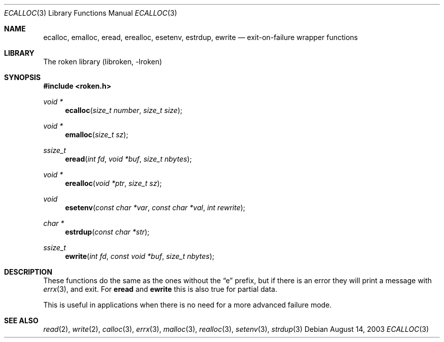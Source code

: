 .\"	$NetBSD: ecalloc.3,v 1.1.1.2.22.1 2014/08/10 06:47:31 tls Exp $
.\"
.\" Copyright (c) 2001, 2003 Kungliga Tekniska Högskolan
.\" (Royal Institute of Technology, Stockholm, Sweden).
.\" All rights reserved.
.\"
.\" Redistribution and use in source and binary forms, with or without
.\" modification, are permitted provided that the following conditions
.\" are met:
.\"
.\" 1. Redistributions of source code must retain the above copyright
.\"    notice, this list of conditions and the following disclaimer.
.\"
.\" 2. Redistributions in binary form must reproduce the above copyright
.\"    notice, this list of conditions and the following disclaimer in the
.\"    documentation and/or other materials provided with the distribution.
.\"
.\" 3. Neither the name of the Institute nor the names of its contributors
.\"    may be used to endorse or promote products derived from this software
.\"    without specific prior written permission.
.\"
.\" THIS SOFTWARE IS PROVIDED BY THE INSTITUTE AND CONTRIBUTORS ``AS IS'' AND
.\" ANY EXPRESS OR IMPLIED WARRANTIES, INCLUDING, BUT NOT LIMITED TO, THE
.\" IMPLIED WARRANTIES OF MERCHANTABILITY AND FITNESS FOR A PARTICULAR PURPOSE
.\" ARE DISCLAIMED.  IN NO EVENT SHALL THE INSTITUTE OR CONTRIBUTORS BE LIABLE
.\" FOR ANY DIRECT, INDIRECT, INCIDENTAL, SPECIAL, EXEMPLARY, OR CONSEQUENTIAL
.\" DAMAGES (INCLUDING, BUT NOT LIMITED TO, PROCUREMENT OF SUBSTITUTE GOODS
.\" OR SERVICES; LOSS OF USE, DATA, OR PROFITS; OR BUSINESS INTERRUPTION)
.\" HOWEVER CAUSED AND ON ANY THEORY OF LIABILITY, WHETHER IN CONTRACT, STRICT
.\" LIABILITY, OR TORT (INCLUDING NEGLIGENCE OR OTHERWISE) ARISING IN ANY WAY
.\" OUT OF THE USE OF THIS SOFTWARE, EVEN IF ADVISED OF THE POSSIBILITY OF
.\" SUCH DAMAGE.
.\" Id
.\"
.Dd August 14, 2003
.Dt ECALLOC 3
.Os
.Sh NAME
.Nm ecalloc ,
.Nm emalloc ,
.Nm eread ,
.Nm erealloc ,
.Nm esetenv ,
.Nm estrdup ,
.Nm ewrite
.Nd exit-on-failure wrapper functions
.Sh LIBRARY
The roken library (libroken, -lroken)
.Sh SYNOPSIS
.Fd #include <roken.h>
.Ft "void *"
.Fn ecalloc "size_t number" "size_t size"
.Ft "void *"
.Fn emalloc "size_t sz"
.Ft ssize_t
.Fn eread "int fd" "void *buf" "size_t nbytes"
.Ft "void *"
.Fn erealloc "void *ptr" "size_t sz"
.Ft void
.Fn esetenv "const char *var" "const char *val" "int rewrite"
.Ft "char *"
.Fn estrdup "const char *str"
.Ft ssize_t
.Fn ewrite "int fd" "const void *buf" "size_t nbytes"
.Sh DESCRIPTION
These functions do the same as the ones without the
.Dq e
prefix, but if there is an error they will print a message with
.Xr errx 3 ,
and exit. For
.Nm eread
and
.Nm ewrite
this is also true for partial data.
.Pp
This is useful in applications when there is no need for a more
advanced failure mode.
.Sh SEE ALSO
.Xr read 2 ,
.Xr write 2 ,
.Xr calloc 3 ,
.Xr errx 3 ,
.Xr malloc 3 ,
.Xr realloc 3 ,
.Xr setenv 3 ,
.Xr strdup 3
